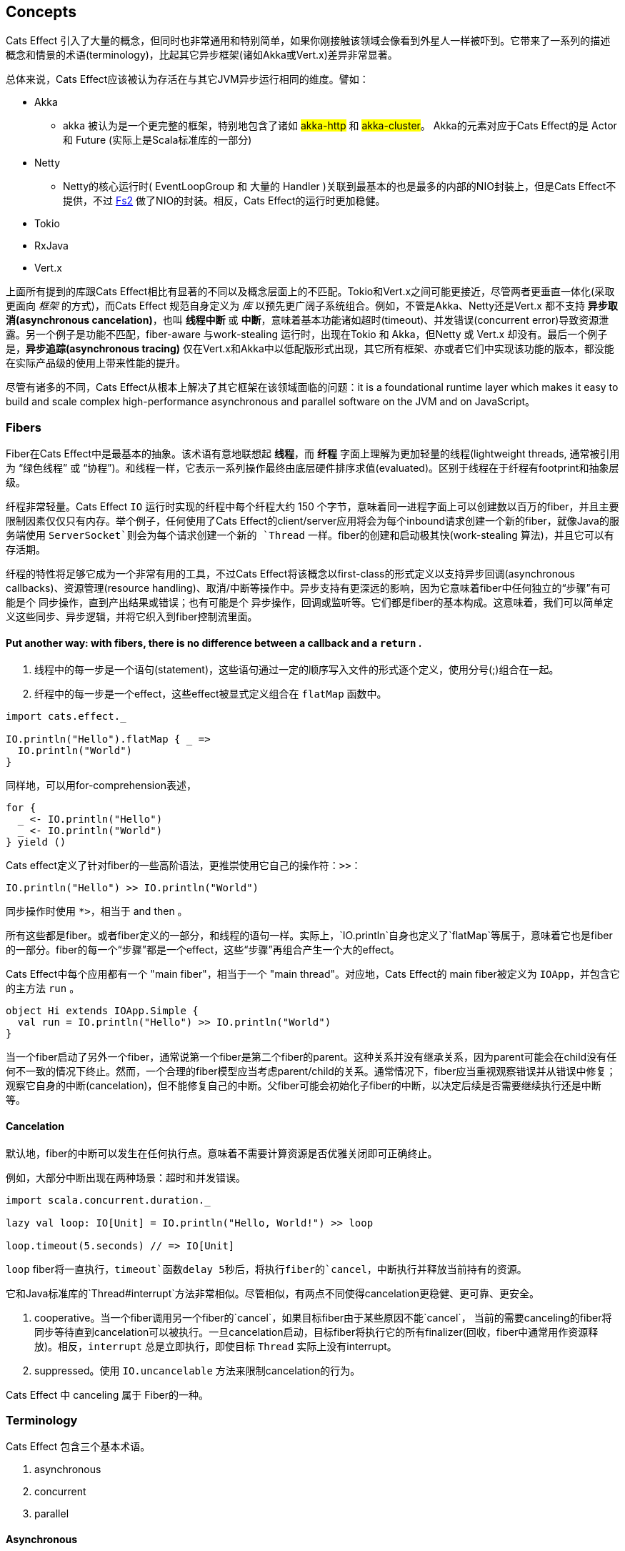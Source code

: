 == Concepts

Cats Effect 引入了大量的概念，但同时也非常通用和特别简单，如果你刚接触该领域会像看到外星人一样被吓到。它带来了一系列的描述概念和情景的术语(terminology)，比起其它异步框架(诸如Akka或Vert.x)差异非常显著。

总体来说，Cats Effect应该被认为存活在与其它JVM异步运行相同的维度。譬如：

* Akka
  - akka 被认为是一个更完整的框架，特别地包含了诸如 #akka-http# 和 #akka-cluster#。 Akka的元素对应于Cats Effect的是 Actor 和 Future (实际上是Scala标准库的一部分)

* Netty
  - Netty的核心运行时( EventLoopGroup 和 大量的 Handler )关联到最基本的也是最多的内部的NIO封装上，但是Cats Effect不提供，不过 https://fs2.io/[Fs2] 做了NIO的封装。相反，Cats Effect的运行时更加稳健。

* Tokio

* RxJava


* Vert.x

上面所有提到的库跟Cats Effect相比有显著的不同以及概念层面上的不匹配。Tokio和Vert.x之间可能更接近，尽管两者更垂直一体化(采取更面向 _框架_ 的方式)，而Cats Effect 规范自身定义为 _库_ 以预先更广阔子系统组合。例如，不管是Akka、Netty还是Vert.x 都不支持 *异步取消(asynchronous cancelation)*，也叫 *线程中断* 或 *中断*，意味着基本功能诸如超时(timeout)、并发错误(concurrent error)导致资源泄露。另一个例子是功能不匹配，fiber-aware 与work-stealing 运行时，出现在Tokio 和 Akka，但Netty 或 Vert.x 却没有。最后一个例子是，*异步追踪(asynchronous tracing)* 仅在Vert.x和Akka中以低配版形式出现，其它所有框架、亦或者它们中实现该功能的版本，都没能在实际产品级的使用上带来性能的提升。

尽管有诸多的不同，Cats Effect从根本上解决了其它框架在该领域面临的问题：it is a foundational runtime layer which makes it easy to build and scale complex high-performance asynchronous and parallel software on the JVM and on JavaScript。

=== Fibers

Fiber在Cats Effect中是最基本的抽象。该术语有意地联想起 *线程*，而 *纤程* 字面上理解为更加轻量的线程(lightweight threads, 通常被引用为 “绿色线程” 或 “协程”)。和线程一样，它表示一系列操作最终由底层硬件排序求值(evaluated)。区别于线程在于纤程有footprint和抽象层级。

纤程非常轻量。Cats Effect `IO` 运行时实现的纤程中每个纤程大约 150 个字节，意味着同一进程字面上可以创建数以百万的fiber，并且主要限制因素仅仅只有内存。举个例子，任何使用了Cats Effect的client/server应用将会为每个inbound请求创建一个新的fiber，就像Java的服务端使用 `ServerSocket`则会为每个请求创建一个新的 `Thread` 一样。fiber的创建和启动极其快(work-stealing 算法)，并且它可以有存活期。

纤程的特性将足够它成为一个非常有用的工具，不过Cats Effect将该概念以first-class的形式定义以支持异步回调(asynchronous callbacks)、资源管理(resource handling)、取消/中断等操作中。异步支持有更深远的影响，因为它意味着fiber中任何独立的“步骤”有可能是个 同步操作，直到产出结果或错误；也有可能是个 异步操作，回调或监听等。它们都是fiber的基本构成。这意味着，我们可以简单定义这些同步、异步逻辑，并将它织入到fiber控制流里面。

==== Put another way: with fibers, there is no difference between a callback and a `return` .

. 线程中的每一步是一个语句(statement)，这些语句通过一定的顺序写入文件的形式逐个定义，使用分号(;)组合在一起。
. 纤程中的每一步是一个effect，这些effect被显式定义组合在 `flatMap` 函数中。

```scala
import cats.effect._

IO.println("Hello").flatMap { _ =>
  IO.println("World")
}
```

同样地，可以用for-comprehension表述，

```scala
for {
  _ <- IO.println("Hello")
  _ <- IO.println("World")
} yield ()
```

Cats effect定义了针对fiber的一些高阶语法，更推崇使用它自己的操作符：`>>`：

```scala
IO.println("Hello") >> IO.println("World")
```

同步操作时使用 `*>`，相当于 and then 。


所有这些都是fiber。或者fiber定义的一部分，和线程的语句一样。实际上，`IO.println`自身也定义了`flatMap`等属于，意味着它也是fiber的一部分。fiber的每一个“步骤”都是一个effect，这些“步骤”再组合产生一个大的effect。

Cats Effect中每个应用都有一个 "main fiber"，相当于一个 "main thread"。对应地，Cats Effect的 main fiber被定义为 `IOApp`，并包含它的主方法 `run` 。

```scala
object Hi extends IOApp.Simple {
  val run = IO.println("Hello") >> IO.println("World")
}
```


当一个fiber启动了另外一个fiber，通常说第一个fiber是第二个fiber的parent。这种关系并没有继承关系，因为parent可能会在child没有任何不一致的情况下终止。然而，一个合理的fiber模型应当考虑parent/child的关系。通常情况下，fiber应当重视观察错误并从错误中修复；观察它自身的中断(cancelation)，但不能修复自己的中断。父fiber可能会初始化子fiber的中断，以决定后续是否需要继续执行还是中断等。

==== Cancelation

默认地，fiber的中断可以发生在任何执行点。意味着不需要计算资源是否优雅关闭即可正确终止。

例如，大部分中断出现在两种场景：超时和并发错误。

```scala
import scala.concurrent.duration._

lazy val loop: IO[Unit] = IO.println("Hello, World!") >> loop

loop.timeout(5.seconds) // => IO[Unit]
```


`loop` fiber将一直执行，`timeout`函数delay 5秒后，将执行fiber的`cancel`，中断执行并释放当前持有的资源。

它和Java标准库的`Thread#interrupt`方法非常相似。尽管相似，有两点不同使得cancelation更稳健、更可靠、更安全。

. cooperative。当一个fiber调用另一个fiber的`cancel`，如果目标fiber由于某些原因不能`cancel`， 当前的需要canceling的fiber将同步等待直到cancelation可以被执行。一旦cancelation启动，目标fiber将执行它的所有finalizer(回收，fiber中通常用作资源释放)。相反，`interrupt` 总是立即执行，即使目标 `Thread` 实际上没有interrupt。

. suppressed。使用 `IO.uncancelable` 方法来限制cancelation的行为。

Cats Effect 中 canceling 属于 Fiber的一种。

=== Terminology

Cats Effect 包含三个基本术语。

. asynchronous
. concurrent
. parallel

==== Asynchronous

==== Concurrent

cats effect的并发指的是两个或多个任务被定义执行在同一个flow中，对应于 "sequential"


```scala
(callServiceA(params1), callServiceB(params2)).parTupled
```

==== Parallel




































